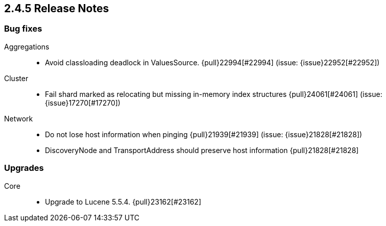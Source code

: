 [[release-notes-2.4.5]]
== 2.4.5 Release Notes

[[bug-2.4.5]]
[float]
=== Bug fixes

Aggregations::
* Avoid classloading deadlock in ValuesSource. {pull}22994[#22994] (issue: {issue}22952[#22952])

Cluster::
* Fail shard marked as relocating but missing in-memory index structures {pull}24061[#24061] (issue: {issue}17270[#17270])

Network::
* Do not lose host information when pinging {pull}21939[#21939] (issue: {issue}21828[#21828])
* DiscoveryNode and TransportAddress should preserve host information {pull}21828[#21828]



[[upgrade-2.4.5]]
[float]
=== Upgrades

Core::
* Upgrade to Lucene 5.5.4. {pull}23162[#23162]





